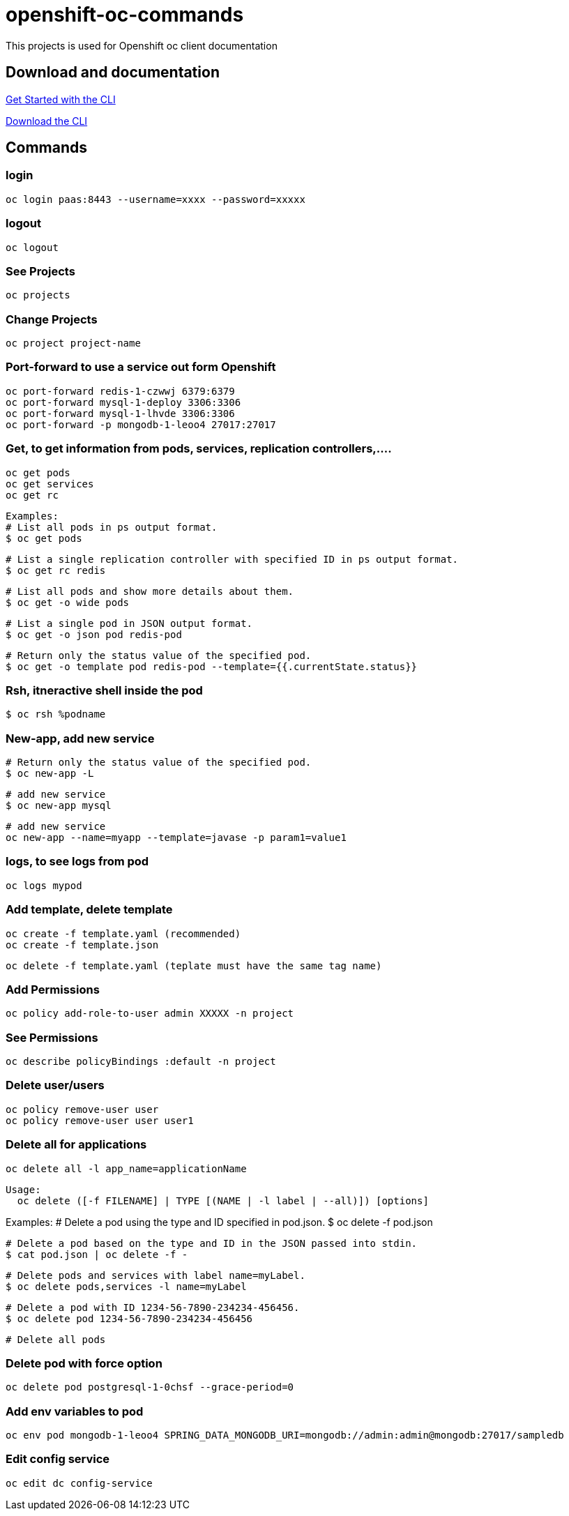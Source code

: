 # openshift-oc-commands

This projects is used for Openshift oc client documentation

## Download and documentation

link:https://docs.openshift.com/enterprise/3.1/cli_reference/get_started_cli.html[Get Started with the CLI]

link:https://access.redhat.com/downloads/content/290[Download the CLI]

## Commands

### login 

  oc login paas:8443 --username=xxxx --password=xxxxx
  
### logout 

  oc logout
  
### See Projects

  oc projects
  
### Change Projects

  oc project project-name
  
### Port-forward to use a service out form Openshift

  oc port-forward redis-1-czwwj 6379:6379
  oc port-forward mysql-1-deploy 3306:3306
  oc port-forward mysql-1-lhvde 3306:3306
  oc port-forward -p mongodb-1-leoo4 27017:27017

### Get, to get information from pods, services, replication controllers,....

  oc get pods
  oc get services
  oc get rc
  
  Examples:
  # List all pods in ps output format.
  $ oc get pods

  # List a single replication controller with specified ID in ps output format.
  $ oc get rc redis

  # List all pods and show more details about them.
  $ oc get -o wide pods

  # List a single pod in JSON output format.
  $ oc get -o json pod redis-pod

  # Return only the status value of the specified pod.
  $ oc get -o template pod redis-pod --template={{.currentState.status}}
  
### Rsh, itneractive shell inside the pod

  $ oc rsh %podname
  
### New-app, add new service

  # Return only the status value of the specified pod.
  $ oc new-app -L
  
  # add new service
  $ oc new-app mysql
  
  # add new service
  oc new-app --name=myapp --template=javase -p param1=value1

### logs, to see logs from pod

  oc logs mypod
  
### Add template, delete template

  oc create -f template.yaml (recommended)
  oc create -f template.json

  oc delete -f template.yaml (teplate must have the same tag name)

### Add Permissions

  oc policy add-role-to-user admin XXXXX -n project

### See Permissions

  oc describe policyBindings :default -n project
  
### Delete user/users

  oc policy remove-user user
  oc policy remove-user user user1

### Delete all for applications

  oc delete all -l app_name=applicationName

  Usage:
    oc delete ([-f FILENAME] | TYPE [(NAME | -l label | --all)]) [options]

Examples:
  # Delete a pod using the type and ID specified in pod.json.
  $ oc delete -f pod.json

  # Delete a pod based on the type and ID in the JSON passed into stdin.
  $ cat pod.json | oc delete -f -

  # Delete pods and services with label name=myLabel.
  $ oc delete pods,services -l name=myLabel

  # Delete a pod with ID 1234-56-7890-234234-456456.
  $ oc delete pod 1234-56-7890-234234-456456

  # Delete all pods
  
### Delete pod with force option

  oc delete pod postgresql-1-0chsf --grace-period=0
  
### Add env variables to pod

  oc env pod mongodb-1-leoo4 SPRING_DATA_MONGODB_URI=mongodb://admin:admin@mongodb:27017/sampledb
  
### Edit config service

  oc edit dc config-service
